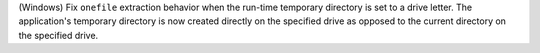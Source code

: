 (Windows) Fix ``onefile`` extraction behavior when the run-time temporary
directory is set to a drive letter. The application's temporary directory
is now created directly on the specified drive as opposed to the current
directory on the specified drive.
